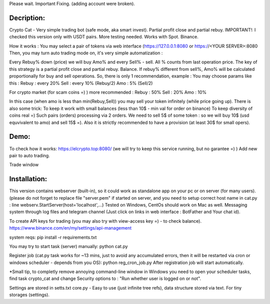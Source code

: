 Please wait. Important Fixing. (adding account were broken).

Decription:
=============
Crypto Cat - Very simple trading bot (safe mode, aka smart invest). Partial profit close and partial rebuy.
IMPORTANT!: I checked this version only with USDT pairs.
More testing needed.
Works with Spot. Binance.

How it works : You may select a pair of tokens via web interface 
(https://127.0.0.1:8080 or https://<YOUR SERVER>:8080
Then, you may turn auto trading mode on, it's very simple automatization : 

Every Rebuy% down (price) we will buy Amo% and every Sell% - sell.
All % counts from last operation price.
The key of this strategy is a partial profit close and partial rebuy. Balance.
If rebuy% different from sell%,  Amo% will be calculated proportionally for buy and sell operations.
So, there is only 1 recommendation, example :
You may choose params like this :
Rebuy : every 20%
Sell : every 10% (Rebuy/2)
Amo : 5% (Sell/2)

For crypto market (for scam coins =) ) more recommended : 
Rebuy : 50%
Sell : 20%
Amo : 10%

In this case (when amo is less than min(Rebuy,Sell)) you may sell your token infinitely (while price going up). 
There is also some trick:
To keep it work with small balances (less than 10$ - min val for order on binance) 
To keep diversity of coins real =) Such pairs (orders) processing via 2 orders. 
We need to sell 5$ of some token : so we will buy 10$ (usd equvivalent to amo) and sell 15$ =).
Also it is strictly recommended to have a provision (at least 30$ for small opers).

Demo:
=============
To check how it works:
https://elcrypto.top:8080/
(we will try to keep this service running, but no garantee =) )
Add new pair to auto trading.

.. image:: https://raw.githubusercontent.com/hplusai/crypto_cat/main/add_pair_window.png

Trade window

.. image:: https://raw.githubusercontent.com/hplusai/crypto_cat/main/trade_window.png

Installation:
=============
This version contains webserver (built-in), so it could work as standalone app on your pc or on server (for many users).
(please do not forget to replace file "server.pem" if started on server, and you need to setup correct host name in cat.py : line webserv.StartServer(host='localhost',...)
Tested on Windows, CentOs should work on Mac as well. 
Messaging system through log files and telegram channel (Just click on links in web interface : BotFather and Your chat id).

To create API keys for trading (you may also try with view-access key =) - to check balance).
https://www.binance.com/en/my/settings/api-management

system reqs:
pip install -r requirements.txt

You may try to start task (server) manually:
python cat.py

Register job (cat.py task works for ~13 mins, just to avoid any accumulated errors, then it will be restarted via cron or windows scheduler - depends from you OS):
python reg_cron_job.py
After registration job will start automatically.

*Small tip, to completly remove annoying command-line window in Windows
you need to open your scheduler tasks, find task crypto_cat and change Security options to : "Run whether user is logged on or not".

Settings are stored in setts.txt
core.py - Easy to use (just infinite tree refs), data structure stored via text. For tiny storages (settings).

